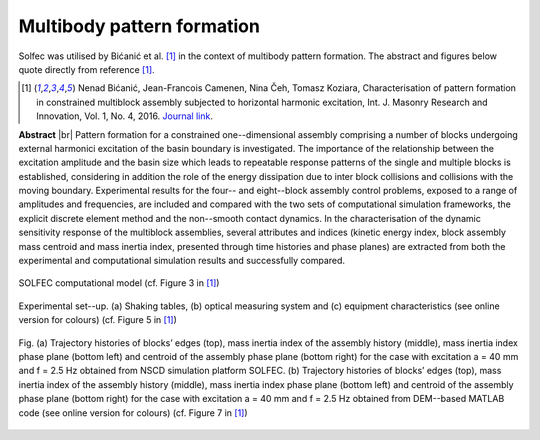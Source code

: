 .. _solfec-applications-multibody_pattern_formation:

Multibody pattern formation
===========================

.. |br| raw:: html

  <br />

Solfec was utilised by Bićanić et al. [1]_ in the context of multibody pattern formation.
The abstract and figures below quote directly from reference [1]_.

.. [1] Nenad Bićanić, Jean-Francois Camenen, Nina Čeh, Tomasz Koziara, Characterisation of pattern formation
  in constrained multiblock assembly subjected to horizontal harmonic excitation, Int. J. Masonry Research and
  Innovation, Vol. 1, No. 4, 2016. `Journal link <http://www.inderscienceonline.com/doi/abs/10.1504/IJMRI.2016.081271>`_.

**Abstract** |br|
Pattern formation for a constrained one--dimensional assembly comprising a number of blocks undergoing external harmonici
excitation of the basin boundary is investigated. The importance of the relationship between the excitation amplitude and
the basin size which leads to repeatable response patterns of the single and multiple blocks is established, considering
in addition the role of the energy dissipation due to inter block collisions and collisions with the moving boundary.
Experimental results for the four-- and eight--block assembly control problems, exposed to a range of amplitudes and frequencies,
are included and compared with the two sets of computational simulation frameworks, the explicit discrete element method and the
non--smooth contact dynamics. In the characterisation of the dynamic sensitivity response of the multiblock assemblies, several
attributes and indices (kinetic energy index, block assembly mass centroid and mass inertia index, presented through time histories
and phase planes) are extracted from both the experimental and computational simulation results and successfully compared.

.. _multibody_pattern_formation-1:

.. figure:: multibody_pattern_formation-1.png
   :width: 40%
   :align: center

   SOLFEC computational model (cf. Figure 3 in [1]_)

.. _multibody_pattern_formation-2:

.. figure:: multibody_pattern_formation-2.png
   :width: 50%
   :align: center
  
   Experimental set--up. (a) Shaking tables, (b) optical measuring system and (c) equipment characteristics (see online version for colours) 
   (cf. Figure 5 in [1]_)

.. _multibody_pattern_formation-3:

.. figure:: multibody_pattern_formation-3.png
   :width: 100%
   :align: center

   Fig. (a) Trajectory histories of blocks’ edges (top), mass inertia index of the assembly history (middle), mass inertia index phase plane
   (bottom left) and centroid of the assembly phase plane (bottom right) for the case with excitation a = 40 mm and f = 2.5 Hz obtained from
   NSCD simulation platform SOLFEC. (b) Trajectory histories of blocks’ edges (top), mass inertia index of the assembly history (middle),
   mass inertia index phase plane (bottom left) and centroid of the assembly phase plane (bottom right) for the case with excitation a = 40 mm
   and f = 2.5 Hz obtained from DEM--based MATLAB code (see online version for colours) (cf. Figure 7 in [1]_)
